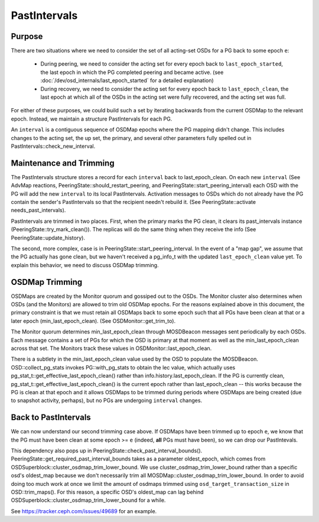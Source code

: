 =============
PastIntervals
=============

Purpose
-------

There are two situations where we need to consider the set of all acting-set
OSDs for a PG back to some epoch ``e``:

 * During peering, we need to consider the acting set for every epoch back to
   ``last_epoch_started``, the last epoch in which the PG completed peering and
   became active.
   (see :doc:`/dev/osd_internals/last_epoch_started` for a detailed explanation)
 * During recovery, we need to consider the acting set for every epoch back to
   ``last_epoch_clean``, the last epoch at which all of the OSDs in the acting
   set were fully recovered, and the acting set was full.

For either of these purposes, we could build such a set by iterating backwards
from the current OSDMap to the relevant epoch.  Instead, we maintain a structure
PastIntervals for each PG.

An ``interval`` is a contiguous sequence of OSDMap epochs where the PG mapping
didn't change.  This includes changes to the acting set, the up set, the
primary, and several other parameters fully spelled out in
PastIntervals::check_new_interval.

Maintenance and Trimming
------------------------

The PastIntervals structure stores a record for each ``interval`` back to
last_epoch_clean.  On each new ``interval`` (See AdvMap reactions,
PeeringState::should_restart_peering, and PeeringState::start_peering_interval)
each OSD with the PG will add the new ``interval`` to its local PastIntervals.
Activation messages to OSDs which do not already have the PG contain the
sender's PastIntervals so that the recipient needn't rebuild it.  (See
PeeringState::activate needs_past_intervals).

PastIntervals are trimmed in two places.  First, when the primary marks the
PG clean, it clears its past_intervals instance
(PeeringState::try_mark_clean()).  The replicas will do the same thing when
they receive the info (See PeeringState::update_history).

The second, more complex, case is in PeeringState::start_peering_interval.  In
the event of a "map gap", we assume that the PG actually has gone clean, but we
haven't received a pg_info_t with the updated ``last_epoch_clean`` value yet.
To explain this behavior, we need to discuss OSDMap trimming.

OSDMap Trimming
---------------

OSDMaps are created by the Monitor quorum and gossiped out to the OSDs.  The
Monitor cluster also determines when OSDs (and the Monitors) are allowed to
trim old OSDMap epochs.  For the reasons explained above in this document, the
primary constraint is that we must retain all OSDMaps back to some epoch such
that all PGs have been clean at that or a later epoch (min_last_epoch_clean).
(See OSDMonitor::get_trim_to).

The Monitor quorum determines min_last_epoch_clean through MOSDBeacon messages
sent periodically by each OSDs.  Each message contains a set of PGs for which
the OSD is primary at that moment as well as the min_last_epoch_clean across
that set.  The Monitors track these values in OSDMonitor::last_epoch_clean.

There is a subtlety in the min_last_epoch_clean value used by the OSD to
populate the MOSDBeacon.  OSD::collect_pg_stats invokes PG::with_pg_stats to
obtain the lec value, which actually uses
pg_stat_t::get_effective_last_epoch_clean() rather than
info.history.last_epoch_clean.  If the PG is currently clean,
pg_stat_t::get_effective_last_epoch_clean() is the current epoch rather than
last_epoch_clean -- this works because the PG is clean at that epoch and it
allows OSDMaps to be trimmed during periods where OSDMaps are being created
(due to snapshot activity, perhaps), but no PGs are undergoing ``interval``
changes.

Back to PastIntervals
---------------------

We can now understand our second trimming case above.  If OSDMaps have been
trimmed up to epoch ``e``, we know that the PG must have been clean at some epoch
>= ``e`` (indeed, **all** PGs must have been), so we can drop our PastIntevals.

This dependency also pops up in PeeringState::check_past_interval_bounds().
PeeringState::get_required_past_interval_bounds takes as a parameter
oldest_epoch, which comes from OSDSuperblock::cluster_osdmap_trim_lower_bound.
We use cluster_osdmap_trim_lower_bound rather than a specific osd's oldest_map
because we don't necessarily trim all MOSDMap::cluster_osdmap_trim_lower_bound.
In order to avoid doing too much work at once we limit the amount of osdmaps
trimmed using ``osd_target_transaction_size`` in OSD::trim_maps().
For this reason, a specific OSD's oldest_map can lag behind
OSDSuperblock::cluster_osdmap_trim_lower_bound
for a while.

See https://tracker.ceph.com/issues/49689 for an example.
